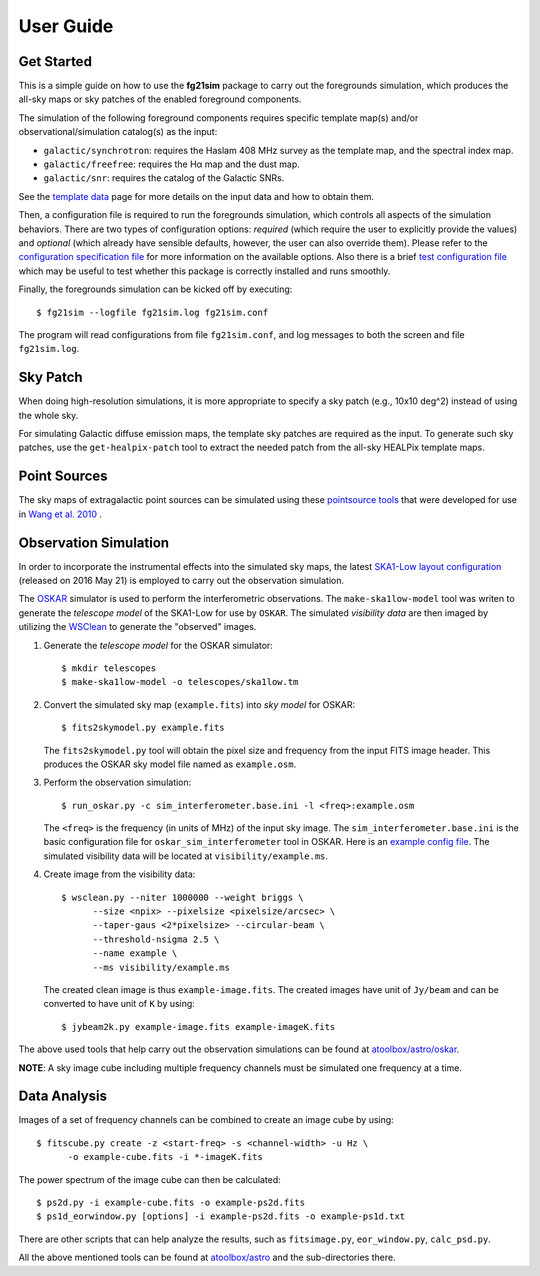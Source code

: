 ==========
User Guide
==========

-----------
Get Started
-----------

This is a simple guide on how to use the **fg21sim** package to carry
out the foregrounds simulation, which produces the all-sky maps or sky
patches of the enabled foreground components.

The simulation of the following foreground components requires specific
template map(s) and/or observational/simulation catalog(s) as the input:

* ``galactic/synchrotron``:
  requires the Haslam 408 MHz survey as the template map, and the
  spectral index map.
* ``galactic/freefree``:
  requires the Hα map and the dust map.
* ``galactic/snr``:
  requires the catalog of the Galactic SNRs.

See the `template data <data.rst>`_ page for more details on the input
data and how to obtain them.

Then, a configuration file is required to run the foregrounds simulation,
which controls all aspects of the simulation behaviors.
There are two types of configuration options:
*required* (which require the user to explicitly provide the values)
and *optional* (which already have sensible defaults, however, the user
can also override them).
Please refer to the
`configuration specification file <../fg21sim/configs/config.spec>`_
for more information on the available options.
Also there is a brief `test configuration file <fg21sim-test.conf>`_
which may be useful to test whether this package is correctly installed
and runs smoothly.

Finally, the foregrounds simulation can be kicked off by executing::

    $ fg21sim --logfile fg21sim.log fg21sim.conf

The program will read configurations from file ``fg21sim.conf``, and log
messages to both the screen and file ``fg21sim.log``.


---------
Sky Patch
---------

When doing high-resolution simulations, it is more appropriate to specify
a sky patch (e.g., 10x10 deg^2) instead of using the whole sky.

For simulating Galactic diffuse emission maps, the template sky patches
are required as the input.  To generate such sky patches, use the
``get-healpix-patch`` tool to extract the needed patch from the all-sky
HEALPix template maps.


-------------
Point Sources
-------------

The sky maps of extragalactic point sources can be simulated using
these `pointsource tools`_ that were developed for use in
`Wang et al. 2010`_ .


----------------------
Observation Simulation
----------------------

In order to incorporate the instrumental effects into the simulated
sky maps, the latest `SKA1-Low layout configuration`_ (released on
2016 May 21) is employed to carry out the observation simulation.

The `OSKAR`_ simulator is used to perform the interferometric
observations.  The ``make-ska1low-model`` tool was writen to generate
the *telescope model* of the SKA1-Low for use by ``OSKAR``.
The simulated *visibility data* are then imaged by utilizing the
`WSClean`_ to generate the "observed" images.

1. Generate the *telescope model* for the OSKAR simulator::

    $ mkdir telescopes
    $ make-ska1low-model -o telescopes/ska1low.tm

2. Convert the simulated sky map (``example.fits``) into *sky model*
   for OSKAR::

    $ fits2skymodel.py example.fits

   The ``fits2skymodel.py`` tool will obtain the pixel size and
   frequency from the input FITS image header.
   This produces the OSKAR sky model file named as ``example.osm``.

3. Perform the observation simulation::

    $ run_oskar.py -c sim_interferometer.base.ini -l <freq>:example.osm

   The ``<freq>`` is the frequency (in units of MHz) of the input
   sky image.
   The ``sim_interferometer.base.ini`` is the basic configuration
   file for ``oskar_sim_interferometer`` tool in OSKAR.
   Here is an `example config file <https://github.com/liweitianux/atoolbox/blob/master/astro/oskar/sim_interferometer.base.ini>`_.
   The simulated visibility data will be located at
   ``visibility/example.ms``.

4. Create image from the visibility data::

    $ wsclean.py --niter 1000000 --weight briggs \
          --size <npix> --pixelsize <pixelsize/arcsec> \
          --taper-gaus <2*pixelsize> --circular-beam \
          --threshold-nsigma 2.5 \
          --name example \
          --ms visibility/example.ms

   The created clean image is thus ``example-image.fits``.
   The created images have unit of ``Jy/beam`` and can be converted
   to have unit of ``K`` by using::

    $ jybeam2k.py example-image.fits example-imageK.fits

The above used tools that help carry out the observation
simulations can be found at `atoolbox/astro/oskar`_.

**NOTE**:
A sky image cube including multiple frequency channels must be
simulated one frequency at a time.


-------------
Data Analysis
-------------

Images of a set of frequency channels can be combined to create
an image cube by using::

    $ fitscube.py create -z <start-freq> -s <channel-width> -u Hz \
          -o example-cube.fits -i *-imageK.fits

The power spectrum of the image cube can then be calculated::

    $ ps2d.py -i example-cube.fits -o example-ps2d.fits
    $ ps1d_eorwindow.py [options] -i example-ps2d.fits -o example-ps1d.txt

There are other scripts that can help analyze the results, such as
``fitsimage.py``, ``eor_window.py``, ``calc_psd.py``.

All the above mentioned tools can be found at `atoolbox/astro`_
and the sub-directories there.


.. _pointsource tools:
   https://github.com/liweitianux/radio-fg-simu-tools/tree/master/pointsource
.. _Wang et al. 2010:
   http://adsabs.harvard.edu/abs/2010ApJ...723..620W
.. _SKA1-Low layout configuration:
   https://astronomers.skatelescope.org/wp-content/uploads/2016/09/SKA-TEL-SKO-0000422_02_SKA1_LowConfigurationCoordinates-1.pdf
.. _OSKAR:
   https://github.com/OxfordSKA/OSKAR
.. _WSClean:
   https://sourceforge.net/projects/wsclean/
.. _atoolbox/astro/oskar:
   https://github.com/liweitianux/atoolbox/tree/master/astro/oskar
.. _atoolbox/astro:
   https://github.com/liweitianux/atoolbox/tree/master/astro
